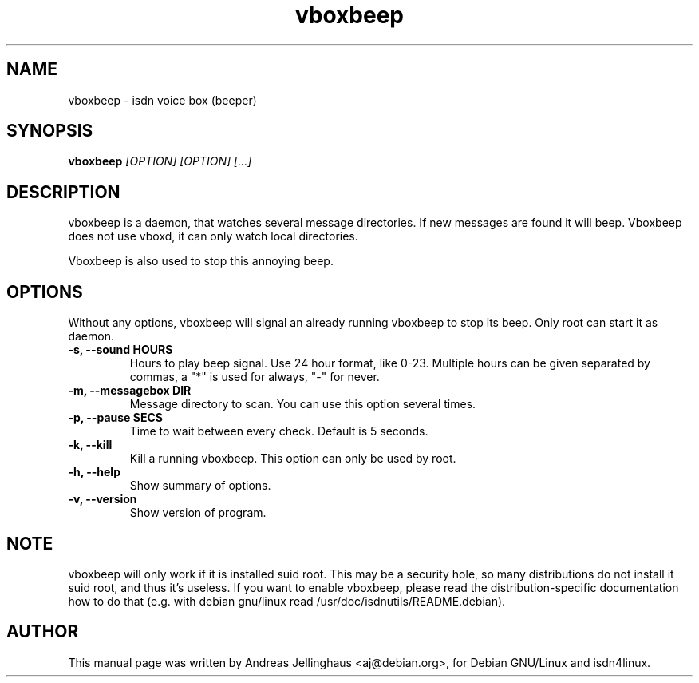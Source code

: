 .\" $Id: vboxbeep.man,v 1.2 1997/08/28 15:19:54 aj Exp $
.\" CHECKIN $Date: 1997/08/28 15:19:54 $
.TH vboxbeep 1  "@MANDATE@" "ISDN 4 Linux @I4LVERSION@" "Linux System Administration"
.SH NAME
vboxbeep \- isdn voice box (beeper)
.SH SYNOPSIS
.B vboxbeep
.I "[OPTION] [OPTION] [...]"
.SH "DESCRIPTION"
vboxbeep is a daemon, that watches several message directories. If new
messages are found it will beep. Vboxbeep does not use vboxd, it can
only watch local directories.

Vboxbeep is also used to stop this annoying beep.
.SH OPTIONS
Without any options, vboxbeep will signal an already running vboxbeep to
stop its beep. Only root can start it as daemon.
.TP
.B \-s, \-\-sound HOURS
Hours to play beep signal. Use 24 hour format, like 0-23. Multiple hours
can be given separated by commas, a "*" is used for always, "-" for
never.
.TP
.B \-m, \-\-messagebox DIR
Message directory to scan. You can use this option several times.
.TP
.B \-p, \-\-pause SECS
Time to wait between every check. Default is 5 seconds.
.TP
.B \-k, \-\-kill
Kill a running vboxbeep. This option can only be used by root.
.TP
.B \-h, \-\-help
Show summary of options.
.TP
.B \-v, \-\-version
Show version of program.
.SH NOTE
vboxbeep will only work if it is installed suid root. This may be a
security hole, so many distributions do not install it suid root, and
thus it's useless. If you want to enable vboxbeep, please read the
distribution-specific documentation how to do that (e.g. with debian
gnu/linux read /usr/doc/isdnutils/README.debian).
.SH AUTHOR
This manual page was written by Andreas Jellinghaus <aj@debian.org>,
for Debian GNU/Linux and isdn4linux.
